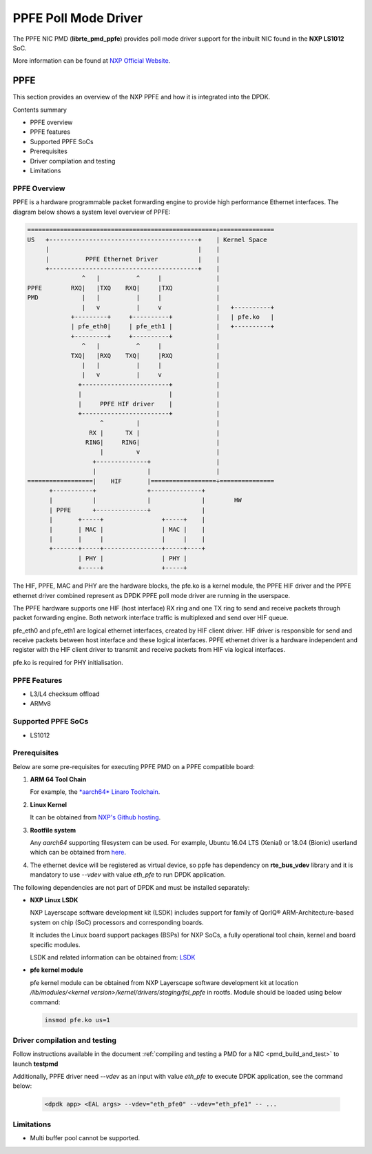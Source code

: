 .. SPDX-License-Identifier: BSD-3-Clause
   Copyright 2019 NXP

PPFE Poll Mode Driver
======================

The PPFE NIC PMD (**librte_pmd_ppfe**) provides poll mode driver
support for the inbuilt NIC found in the **NXP LS1012** SoC.

More information can be found at `NXP Official Website
<https://nxp.com/ls1012a>`_.

PPFE
-----

This section provides an overview of the NXP PPFE
and how it is integrated into the DPDK.

Contents summary

- PPFE overview
- PPFE features
- Supported PPFE SoCs
- Prerequisites
- Driver compilation and testing
- Limitations

PPFE Overview
~~~~~~~~~~~~~~

PPFE is a hardware programmable packet forwarding engine to provide
high performance Ethernet interfaces. The diagram below shows a
system level overview of PPFE:

.. code-block:: console

   ====================================================+===============
   US   +-----------------------------------------+    | Kernel Space
        |                                         |    |
        |          PPFE Ethernet Driver           |    |
        +-----------------------------------------+    |
                  ^   |          ^     |               |
   PPFE        RXQ|   |TXQ    RXQ|     |TXQ            |
   PMD            |   |          |     |               |
                  |   v          |     v               |   +----------+
               +---------+     +----------+            |   | pfe.ko   |
               | pfe_eth0|     | pfe_eth1 |            |   +----------+
               +---------+     +----------+            |
                  ^   |          ^     |               |
               TXQ|   |RXQ    TXQ|     |RXQ            |
                  |   |          |     |               |
                  |   v          |     v               |
                 +------------------------+            |
                 |                        |            |
                 |     PPFE HIF driver    |            |
                 +------------------------+            |
                       ^         |                     |
                    RX |      TX |                     |
                   RING|     RING|                     |
                       |         v                     |
                     +--------------+                  |
                     |              |                  |
   ==================|    HIF       |==================+===============
         +-----------+              +--------------+
         |           |              |              |        HW
         | PPFE      +--------------+              |
         |       +-----+                +-----+    |
         |       | MAC |                | MAC |    |
         |       |     |                |     |    |
         +-------+-----+----------------+-----+----+
                 | PHY |                | PHY |
                 +-----+                +-----+


The HIF, PPFE, MAC and PHY are the hardware blocks, the pfe.ko is a kernel
module, the PPFE HIF driver and the PPFE ethernet driver combined represent
as DPDK PPFE poll mode driver are running in the userspace.

The PPFE hardware supports one HIF (host interface) RX ring and one TX ring
to send and receive packets through packet forwarding engine. Both network
interface traffic is multiplexed and send over HIF queue.

pfe_eth0 and pfe_eth1 are logical ethernet interfaces, created by HIF client
driver. HIF driver is responsible for send and receive packets between
host interface and these logical interfaces. PPFE ethernet driver is a
hardware independent and register with the HIF client driver to transmit and
receive packets from HIF via logical interfaces.

pfe.ko is required for PHY initialisation.

PPFE Features
~~~~~~~~~~~~~~

- L3/L4 checksum offload
- ARMv8

Supported PPFE SoCs
~~~~~~~~~~~~~~~~~~~~

- LS1012

Prerequisites
~~~~~~~~~~~~~

Below are some pre-requisites for executing PPFE PMD on a PPFE
compatible board:

1. **ARM 64 Tool Chain**

   For example, the `*aarch64* Linaro Toolchain <https://releases.linaro.org/components/toolchain/binaries/7.3-2018.05/aarch64-linux-gnu/gcc-linaro-7.3.1-2018.05-i686_aarch64-linux-gnu.tar.xz>`_.

2. **Linux Kernel**

   It can be obtained from `NXP's Github hosting <https://source.codeaurora.org/external/qoriq/qoriq-components/linux>`_.

3. **Rootfile system**

   Any *aarch64* supporting filesystem can be used. For example,
   Ubuntu 16.04 LTS (Xenial) or 18.04 (Bionic) userland which can be obtained
   from `here <http://cdimage.ubuntu.com/ubuntu-base/releases/18.04/release/ubuntu-base-18.04.1-base-arm64.tar.gz>`_.

4. The ethernet device will be registered as virtual device, so ppfe has dependency on
   **rte_bus_vdev** library and it is mandatory to use `--vdev` with value `eth_pfe` to
   run DPDK application.

The following dependencies are not part of DPDK and must be installed
separately:

- **NXP Linux LSDK**

  NXP Layerscape software development kit (LSDK) includes support for family
  of QorIQ® ARM-Architecture-based system on chip (SoC) processors
  and corresponding boards.

  It includes the Linux board support packages (BSPs) for NXP SoCs,
  a fully operational tool chain, kernel and board specific modules.

  LSDK and related information can be obtained from:  `LSDK <https://www.nxp.com/support/developer-resources/run-time-software/linux-software-and-development-tools/layerscape-software-development-kit:LAYERSCAPE-SDK>`_

- **pfe kernel module**

  pfe kernel module can be obtained from NXP Layerscape software development kit at
  location `/lib/modules/<kernel version>/kernel/drivers/staging/fsl_ppfe` in rootfs.
  Module should be loaded using below command:

  .. code-block:: console

     insmod pfe.ko us=1


Driver compilation and testing
~~~~~~~~~~~~~~~~~~~~~~~~~~~~~~

Follow instructions available in the document
:ref:`compiling and testing a PMD for a NIC <pmd_build_and_test>`
to launch **testpmd**

Additionally, PPFE driver need `--vdev` as an input with value `eth_pfe` to execute DPDK application,
see the command below:

 .. code-block:: console

    <dpdk app> <EAL args> --vdev="eth_pfe0" --vdev="eth_pfe1" -- ...


Limitations
~~~~~~~~~~~

- Multi buffer pool cannot be supported.
